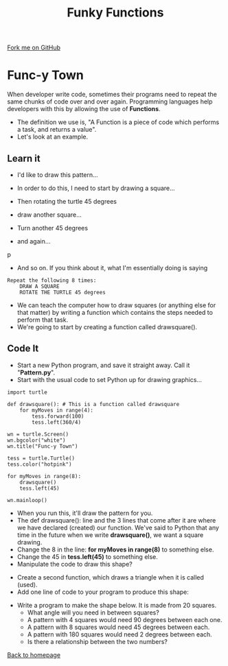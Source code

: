 #+STARTUP:indent
#+HTML_HEAD: <link rel="stylesheet" type="text/css" href="css/styles.css"/>
#+HTML_HEAD_EXTRA: <link href='http://fonts.googleapis.com/css?family=Ubuntu+Mono|Ubuntu' rel='stylesheet' type='text/css'>
#+OPTIONS: f:nil author:nil num:1 creator:nil timestamp:nil 
#+TITLE: Funky Functions
#+AUTHOR: Stephen Brown

#+BEGIN_HTML
<div class=ribbon>
<a href="https://github.com/stsb11/turtle">Fork me on GitHub</a>
</div>
#+END_HTML

* COMMENT Use as a template
:PROPERTIES:
:HTML_CONTAINER_CLASS: activity
:END:
** Learn It
:PROPERTIES:
:HTML_CONTAINER_CLASS: learn
:END:

** Research It
:PROPERTIES:
:HTML_CONTAINER_CLASS: research
:END:

** Design It
:PROPERTIES:
:HTML_CONTAINER_CLASS: design
:END:

** Build It
:PROPERTIES:
:HTML_CONTAINER_CLASS: build
:END:

** Test It
:PROPERTIES:
:HTML_CONTAINER_CLASS: test
:END:

** Run It
:PROPERTIES:
:HTML_CONTAINER_CLASS: run
:END:

** Document It
:PROPERTIES:
:HTML_CONTAINER_CLASS: document
:END:

** Code It
:PROPERTIES:
:HTML_CONTAINER_CLASS: code
:END:

** Program It
:PROPERTIES:
:HTML_CONTAINER_CLASS: program
:END:

** Try It
:PROPERTIES:
:HTML_CONTAINER_CLASS: try
:END:

** Badge It
:PROPERTIES:
:HTML_CONTAINER_CLASS: badge
:END:

** Save It
:PROPERTIES:
:HTML_CONTAINER_CLASS: save
:END:

* Func-y Town
:PROPERTIES:
:HTML_CONTAINER_CLASS: activity
:END:
When developer write code, sometimes their programs need to repeat the same chunks of code over and over again. Programming languages help developers with this by allowing the use of **Functions**. 
- The definition we use is, "A Function is a piece of code which performs a task, and returns a value". 
- Let's look at an example.
** Learn it
:PROPERTIES:
:HTML_CONTAINER_CLASS: learn
:END:
- I'd like to draw this pattern...
[[./img/pattern1.png]]
- In order to do this, I need to start by drawing a square...
[[./img/pattern1a.png]]
- Then rotating the turtle 45 degrees
[[./img/pattern1b.png]]
- draw another square...
[[./img/pattern1c.png]]
- Turn another 45 degrees
[[./img/pattern1d.png]]
- and again...
[[./img/pattern1e.png]]p

- And so on. If you think about it, what I'm essentially doing is saying
#+BEGIN_EXAMPLE
Repeat the following 8 times:
    DRAW A SQUARE
    ROTATE THE TURTLE 45 degrees
#+END_EXAMPLE

- We can teach the computer how to draw squares (or anything else for that matter) by writing a function which contains the steps needed to perform that task.
- We're going to start by creating a function called drawsquare().

** Code It
:PROPERTIES:
:HTML_CONTAINER_CLASS: code
:END:

- Start a new Python program, and save it straight away. Call it "**Pattern.py**".
- Start with the usual code to set Python up for drawing graphics...

#+BEGIN_EXAMPLE
import turtle

def drawsquare(): # This is a function called drawsquare
    for myMoves in range(4):
        tess.forward(100)
        tess.left(360/4)
        
wn = turtle.Screen()
wn.bgcolor("white") 
wn.title("Func-y Town")

tess = turtle.Turtle()
tess.color("hotpink")
        
for myMoves in range(8):
    drawsquare()
    tess.left(45)
        
wn.mainloop()
#+END_EXAMPLE

- When you run this, it'll draw the pattern for you. 
- The def drawsquare(): line and the 3 lines that come after it are where we have declared (created) our function. We've said to Python that any time in the future when we write **drawsquare()**, we want a square drawing. 
- Change the 8 in the line: **for myMoves in range(8)** to something else.
- Change the 45 in **tess.left(45)** to something else. 
- Manipulate the code to draw this shape?
[[./img/pattern2.png]]

- Create a second function, which draws a triangle when it is called (used).
- Add one line of code to your program to produce this shape:
[[./img/pattern2a.png]]
- Write a program to make the shape below. It is made from 20 squares.
    - What angle will you need in between squares? 
    - A pattern with 4 squares would need 90 degrees between each one.
    - A pattern with 8 squares would need 45 degrees between each.
    - A pattern with 180 squares would need 2 degrees between each. 
    - Is there a relationship between the two numbers?
[[./img/pattern3.png]]

[[./index.html][Back to homepage]]
